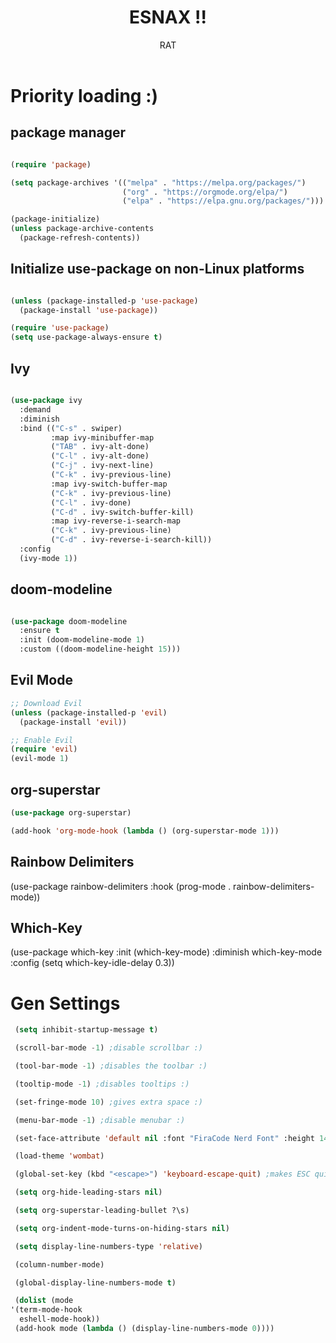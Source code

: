 #+TITLE: ESNAX !!
#+AUTHOR:  RAT
#+DESCRIPTION: my personal config
#+STARTUP: showeverything
#+OPTIONS: toc:2

* Priority loading :)

** package manager
#+begin_src emacs-lisp

(require 'package)

(setq package-archives '(("melpa" . "https://melpa.org/packages/")
                         ("org" . "https://orgmode.org/elpa/")
                         ("elpa" . "https://elpa.gnu.org/packages/")))

(package-initialize)
(unless package-archive-contents
  (package-refresh-contents))

#+end_src

** Initialize use-package on non-Linux platforms
#+begin_src emacs-lisp

(unless (package-installed-p 'use-package)
  (package-install 'use-package))

(require 'use-package)
(setq use-package-always-ensure t)

#+end_src

** Ivy
#+begin_src emacs-lisp

(use-package ivy
  :demand
  :diminish
  :bind (("C-s" . swiper)
         :map ivy-minibuffer-map
         ("TAB" . ivy-alt-done)
         ("C-l" . ivy-alt-done)
         ("C-j" . ivy-next-line)
         ("C-k" . ivy-previous-line)
         :map ivy-switch-buffer-map
         ("C-k" . ivy-previous-line)
         ("C-l" . ivy-done)
         ("C-d" . ivy-switch-buffer-kill)
         :map ivy-reverse-i-search-map
         ("C-k" . ivy-previous-line)
         ("C-d" . ivy-reverse-i-search-kill))
  :config
  (ivy-mode 1))

#+end_src

** doom-modeline 
#+begin_src emacs-lisp

  (use-package doom-modeline
    :ensure t
    :init (doom-modeline-mode 1)
    :custom ((doom-modeline-height 15)))
#+end_src

** Evil Mode
#+begin_src emacs-lisp
  ;; Download Evil
  (unless (package-installed-p 'evil)
    (package-install 'evil))

  ;; Enable Evil
  (require 'evil)
  (evil-mode 1)
#+end_src

** org-superstar

#+begin_src emacs-lisp
  (use-package org-superstar)

  (add-hook 'org-mode-hook (lambda () (org-superstar-mode 1)))
#+end_src

** Rainbow Delimiters
(use-package rainbow-delimiters
 :hook (prog-mode . rainbow-delimiters-mode))


** Which-Key
(use-package which-key
:init (which-key-mode)
:diminish which-key-mode
:config
(setq which-key-idle-delay 0.3))

* Gen Settings
#+begin_src emacs-lisp
   (setq inhibit-startup-message t)

   (scroll-bar-mode -1) ;disable scrollbar :)

   (tool-bar-mode -1) ;disables the toolbar :)

   (tooltip-mode -1) ;disables tooltips :)

   (set-fringe-mode 10) ;gives extra space :)

   (menu-bar-mode -1) ;disable menubar :)

   (set-face-attribute 'default nil :font "FiraCode Nerd Font" :height 145)

   (load-theme 'wombat)

   (global-set-key (kbd "<escape>") 'keyboard-escape-quit) ;makes ESC quit prompts instead of being a hotkey

   (setq org-hide-leading-stars nil)

   (setq org-superstar-leading-bullet ?\s)

   (setq org-indent-mode-turns-on-hiding-stars nil)

   (setq display-line-numbers-type 'relative)

   (column-number-mode)
  
   (global-display-line-numbers-mode t)

   (dolist (mode
  '(term-mode-hook
    eshell-mode-hook))
   (add-hook mode (lambda () (display-line-numbers-mode 0))))

#+end_src
